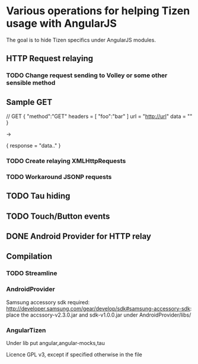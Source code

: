 * Various operations for helping Tizen usage with AngularJS

The goal is to hide Tizen specifics under AngularJS modules.

** HTTP Request relaying

*** TODO Change request sending to Volley or some other sensible method

** Sample GET


// GET
{
    "method":"GET"
    headers = [
        "foo":"bar"
    ]
    url = "http://url"
    data = ""
}

->

{
   response = "data.."
}

*** TODO Create relaying  XMLHttpRequests
*** TODO Workaround JSONP requests


** TODO Tau hiding
** TODO Touch/Button events

** DONE Android Provider for HTTP relay

** Compilation 

*** TODO Streamline
    
*** AndroidProvider
Samsung accessory sdk required: http://developer.samsung.com/gear/develop/sdk#samsung-accessory-sdk: place the accssory-v2.3.0.jar and sdk-v1.0.0.jar under AndroidProvider/libs/
*** AngularTizen
Under lib put angular,angular-mocks,tau



Licence GPL v3, except if specified otherwise in the file 


